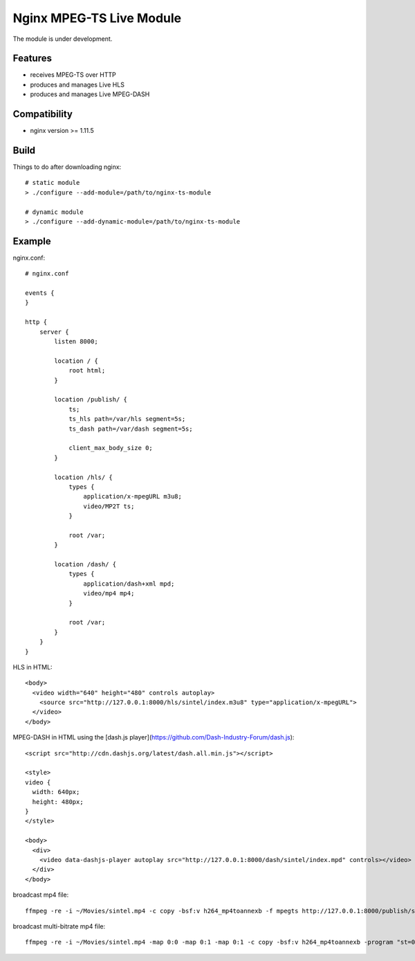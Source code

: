 *************************
Nginx MPEG-TS Live Module
*************************

The module is under development.


Features
========

- receives MPEG-TS over HTTP
- produces and manages Live HLS
- produces and manages Live MPEG-DASH


Compatibility
=============

- nginx version >= 1.11.5


Build
=====

Things to do after downloading nginx::

    # static module
    > ./configure --add-module=/path/to/nginx-ts-module

    # dynamic module
    > ./configure --add-dynamic-module=/path/to/nginx-ts-module


Example
=======

nginx.conf::

    # nginx.conf

    events {
    }

    http {
        server {
            listen 8000;

            location / {
                root html;
            }

            location /publish/ {
                ts;
                ts_hls path=/var/hls segment=5s;
                ts_dash path=/var/dash segment=5s;

                client_max_body_size 0;
            }

            location /hls/ {
                types {
                    application/x-mpegURL m3u8;
                    video/MP2T ts;
                }

                root /var;
            }

            location /dash/ {
                types {
                    application/dash+xml mpd;
                    video/mp4 mp4;
                }

                root /var;
            }
        }
    }

HLS in HTML::

    <body>
      <video width="640" height="480" controls autoplay>
        <source src="http://127.0.0.1:8000/hls/sintel/index.m3u8" type="application/x-mpegURL">
      </video>
    </body>

MPEG-DASH in HTML using the [dash.js player](https://github.com/Dash-Industry-Forum/dash.js)::

    <script src="http://cdn.dashjs.org/latest/dash.all.min.js"></script>

    <style>
    video {
      width: 640px;
      height: 480px;
    }
    </style>

    <body>
      <div>
        <video data-dashjs-player autoplay src="http://127.0.0.1:8000/dash/sintel/index.mpd" controls></video>
      </div>
    </body>

broadcast mp4 file::

    ffmpeg -re -i ~/Movies/sintel.mp4 -c copy -bsf:v h264_mp4toannexb -f mpegts http://127.0.0.1:8000/publish/sintel

broadcast multi-bitrate mp4 file::

    ffmpeg -re -i ~/Movies/sintel.mp4 -map 0:0 -map 0:1 -map 0:1 -c copy -bsf:v h264_mp4toannexb -program "st=0:st=1" -program "st=2" -f mpegts http://127.0.0.1:8000/publish/sintel
